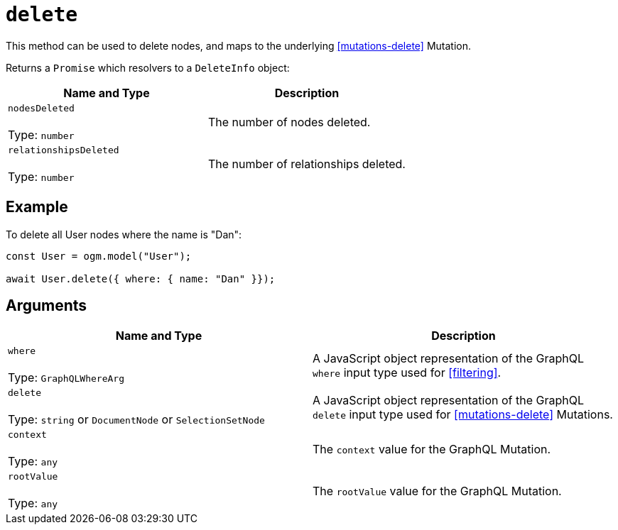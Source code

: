 [[ogm-api-reference-model-delete]]
= `delete`

This method can be used to delete nodes, and maps to the underlying <<mutations-delete>> Mutation.

Returns a `Promise` which resolvers to a `DeleteInfo` object:

|===
|Name and Type |Description

|`nodesDeleted` +
 +
 Type: `number`
|The number of nodes deleted.

|`relationshipsDeleted` +
 +
 Type: `number`
|The number of relationships deleted.
|===

== Example

To delete all User nodes where the name is "Dan":

[source, javascript]
----
const User = ogm.model("User");

await User.delete({ where: { name: "Dan" }});
----

== Arguments

|===
|Name and Type |Description

|`where` +
 +
 Type: `GraphQLWhereArg`
|A JavaScript object representation of the GraphQL `where` input type used for <<filtering>>.

|`delete` +
 +
 Type: `string` or `DocumentNode` or `SelectionSetNode`
|A JavaScript object representation of the GraphQL `delete` input type used for <<mutations-delete>> Mutations.

|`context` +
 +
 Type: `any`
|The `context` value for the GraphQL Mutation.

|`rootValue` +
 +
 Type: `any`
|The `rootValue` value for the GraphQL Mutation.
|===
